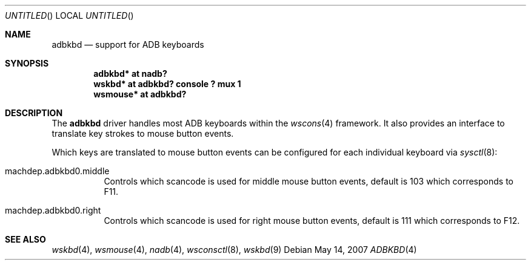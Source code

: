 .\" $NetBSD: adbkbd.4,v 1.1 2007/05/15 14:12:08 macallan Exp $
.\"
.\" Copyright (c) 2007
.\" 	Michael Lorenz.  All rights reserved.
.\"
.\" Redistribution and use in source and binary forms, with or without
.\" modification, are permitted provided that the following conditions
.\" are met:
.\" 1. Redistributions of source code must retain the above copyright
.\"    notice, this list of conditions and the following disclaimer.
.\" 2. Redistributions in binary form must reproduce the above copyright
.\"    notice, this list of conditions and the following disclaimer in the
.\"    documentation and/or other materials provided with the distribution.
.\"
.\" THIS SOFTWARE IS PROVIDED BY THE AUTHOR AND CONTRIBUTORS ``AS IS'' AND
.\" ANY EXPRESS OR IMPLIED WARRANTIES, INCLUDING, BUT NOT LIMITED TO, THE
.\" IMPLIED WARRANTIES OF MERCHANTABILITY AND FITNESS FOR A PARTICULAR PURPOSE
.\" ARE DISCLAIMED.  IN NO EVENT SHALL THE AUTHOR OR CONTRIBUTORS BE LIABLE
.\" FOR ANY DIRECT, INDIRECT, INCIDENTAL, SPECIAL, EXEMPLARY, OR CONSEQUENTIAL
.\" DAMAGES (INCLUDING, BUT NOT LIMITED TO, PROCUREMENT OF SUBSTITUTE GOODS
.\" OR SERVICES; LOSS OF USE, DATA, OR PROFITS; OR BUSINESS INTERRUPTION)
.\" HOWEVER CAUSED AND ON ANY THEORY OF LIABILITY, WHETHER IN CONTRACT, STRICT
.\" LIABILITY, OR TORT (INCLUDING NEGLIGENCE OR OTHERWISE) ARISING IN ANY WAY
.\" OUT OF THE USE OF THIS SOFTWARE, EVEN IF ADVISED OF THE POSSIBILITY OF
.\" SUCH DAMAGE.
.\"
.Dd May 14, 2007
.Os
.Dt ADBKBD 4
.Sh NAME
.Nm adbkbd
.Nd support for ADB keyboards
.Sh SYNOPSIS
.Cd "adbkbd* at nadb?"
.Cd "wskbd* at adbkbd? console ? mux 1"
.Cd "wsmouse* at adbkbd?"
.Sh DESCRIPTION
The
.Nm
driver handles most ADB keyboards within the
.Xr wscons 4
framework. It also provides an interface to translate key strokes to mouse
button events.
.Pp
Which keys are translated to mouse button events can be configured for each
individual keyboard via
.Xr sysctl 8 :
.Bl -tag
.It Dv machdep.adbkbd0.middle
Controls which scancode is used for middle mouse button events, default is 103
which corresponds to F11.
.It Dv "machdep.adbkbd0.right"
Controls which scancode is used for right mouse button events, default is 111
which corresponds to F12.
.El
.Sh SEE ALSO
.Xr wskbd 4 ,
.Xr wsmouse 4 ,
.Xr nadb 4 ,
.Xr wsconsctl 8 ,
.Xr wskbd 9

